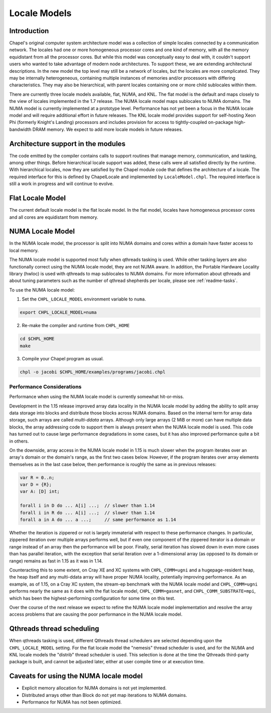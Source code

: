 .. _readme-localeModels:

=============
Locale Models
=============

------------
Introduction
------------

Chapel's original computer system architecture model was a collection of
simple locales connected by a communication network.  The locales had
one or more homogeneous processor cores and one kind of memory, with all
the memory equidistant from all the processor cores.  But while this
model was conceptually easy to deal with, it couldn't support users who
wanted to take advantage of modern node architectures.  To support
these, we are extending architectural descriptions.  In the new model
the top level may still be a network of locales, but the locales are
more complicated.  They may be internally heterogeneous, containing
multiple instances of memories and/or processors with differing
characteristics.  They may also be hierarchical, with parent locales
containing one or more child sublocales within them.

There are currently three locale models available, flat, NUMA, and KNL.  The
flat model is the default and maps closely to the view of locales
implemented in the 1.7 release.  The NUMA locale model maps sublocales
to NUMA domains.  The NUMA model is currently implemented at a prototype
level. Performance has not yet been a focus in the NUMA locale model and
will require additional effort in future releases.  The KNL locale
model provides support for self-hosting Xeon Phi (formerly Knight's
Landing) processors and includes provision for access to
tightly-coupled on-package high-bandwidth DRAM memory.  We expect to
add more locale models in future releases.


-----------------------------------
Architecture support in the modules
-----------------------------------

The code emitted by the compiler contains calls to support routines that
manage memory, communication, and tasking, among other things.  Before
hierarchical locale support was added, these calls were all satisfied
directly by the runtime.  With hierarchical locales, now they are
satisfied by the Chapel module code that defines the architecture of a
locale.  The required interface for this is defined by ChapelLocale and
implemented by ``LocaleModel.chpl``.  The required interface is still a work
in progress and will continue to evolve.


-----------------
Flat Locale Model
-----------------

The current default locale model is the flat locale model. In the flat model,
locales have homogeneous processor cores and all cores are equidistant from
memory.


-----------------
NUMA Locale Model
-----------------

In the NUMA locale model, the processor is split into NUMA domains
and cores within a domain have faster access to local memory.

The NUMA locale model is supported most fully when qthreads tasking is
used.  While other tasking layers are also functionally correct using
the NUMA locale model, they are not NUMA aware.  In addition, the
Portable Hardware Locality library (hwloc) is used with qthreads to map
sublocales to NUMA domains. For more information about qthreads and
about tuning parameters such as the number of qthread shepherds per
locale, please see :ref:`readme-tasks`.

To use the NUMA locale model:

1) Set the ``CHPL_LOCALE_MODEL`` environment variable to ``numa``.

.. code-block:: sh

    export CHPL_LOCALE_MODEL=numa

2) Re-make the compiler and runtime from ``CHPL_HOME``

.. code-block:: sh

    cd $CHPL_HOME
    make

3) Compile your Chapel program as usual.

.. code-block:: sh

    chpl -o jacobi $CHPL_HOME/examples/programs/jacobi.chpl


^^^^^^^^^^^^^^^^^^^^^^^^^^
Performance Considerations
^^^^^^^^^^^^^^^^^^^^^^^^^^

Performance when using the NUMA locale model is currently somewhat
hit-or-miss.

Development in the 1.15 release improved array data locality in the NUMA
locale model by adding the ability to split array data storage into
blocks and distribute those blocks across NUMA domains.  Based on the
internal term for array data storage, such arrays are called
*multi-ddata* arrays.  Although only large arrays (2 MiB or more) can
have multiple data blocks, the array addressing code to support them is
always present when the NUMA locale model is used.  This code has turned
out to cause large performance degradations in some cases, but it has
also improved performance quite a bit in others.

On the downside, array access in the NUMA locale model in 1.15 is much
slower when the program iterates over an array's domain or the domain's
range, as the first two cases below.  However, if the program iterates
over array elements themselves as in the last case below, then
performance is roughly the same as in previous releases:

.. code-block:: chapel

    var R = 0..n;
    var D = {R};
    var A: [D] int;

    forall i in D do ... A[i] ...;  // slower than 1.14
    forall i in R do ... A[i] ...;  // slower than 1.14
    forall a in A do ... a ...;     // same performance as 1.14

Whether the iteration is zippered or not is largely immaterial with
respect to these performance changes.  In particular, zippered iteration
over multiple arrays performs well, but if even one component of the
zippered iterator is a domain or range instead of an array then the
performance will be poor.  Finally, serial iteration has slowed down in
even more cases than has parallel iteration, with the exception that
serial iteration over a 1-dimensional array (as opposed to its domain or
range) remains as fast in 1.15 as it was in 1.14.

Counteracting this to some extent, on Cray XE and XC systems with
``CHPL_COMM=ugni`` and a hugepage-resident heap, the heap itself and any
multi-ddata array will have proper NUMA locality, potentially improving
performance.  As an example, as of 1.15, on a Cray XC system, the
stream-ep benchmark with the NUMA locale model and ``CHPL_COMM=ugni``
performs nearly the same as it does with the flat locale model,
``CHPL_COMM=gasnet``, and ``CHPL_COMM_SUBSTRATE=mpi``, which has been
the highest-performing configuration for some time on this test.

Over the course of the next release we expect to refine the NUMA locale
model implementation and resolve the array access problems that are
causing the poor performance in the NUMA locale model.


--------------------------
Qthreads thread scheduling
--------------------------

When qthreads tasking is used, different Qthreads thread schedulers are
selected depending upon the ``CHPL_LOCALE_MODEL`` setting.  For the flat
locale model the "nemesis" thread scheduler is used, and for the NUMA and KNL
locale models the "distrib" thread scheduler is used.  This selection is
done at the time the Qthreads third-party package is built, and cannot
be adjusted later, either at user compile time or at execution time.


---------------------------------------
Caveats for using the NUMA locale model
---------------------------------------

* Explicit memory allocation for NUMA domains is not yet implemented.

* Distributed arrays other than Block do not yet map iterations to NUMA
  domains.

* Performance for NUMA has not been optimized.


